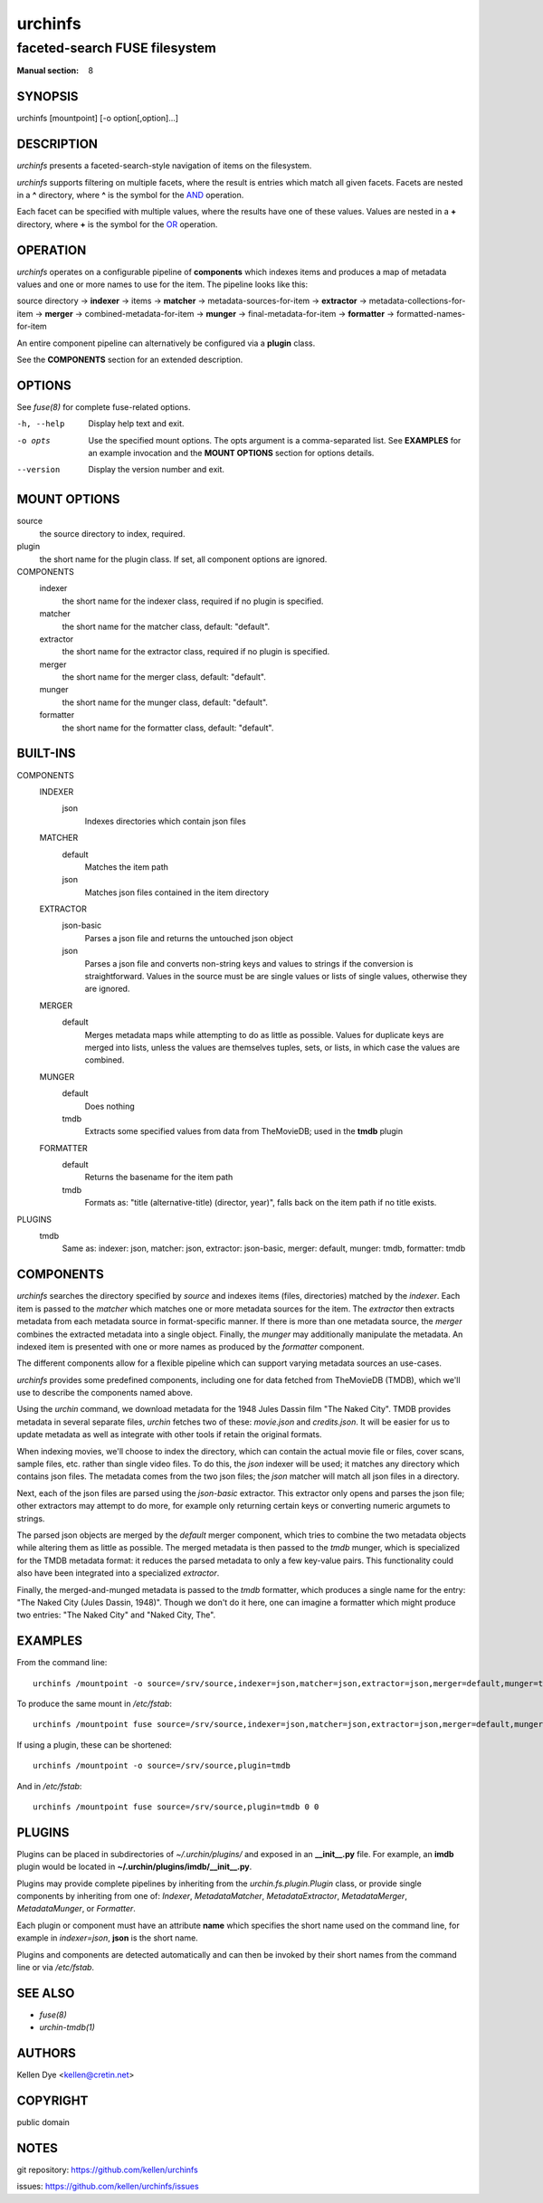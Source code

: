 .. role:: ref(emphasis)

========
urchinfs
========

faceted-search FUSE filesystem
------------------------------

:Manual section: 8

SYNOPSIS
========

urchinfs [mountpoint] [-o option[,option]...]

DESCRIPTION
===========

`urchinfs` presents a faceted-search-style navigation of items on the filesystem.

`urchinfs` supports filtering on multiple facets, where the result is entries 
which match all given facets. Facets are nested in a **^** directory, where **^** is 
the symbol for the `AND <http://en.wikipedia.org/wiki/Logical_conjunction>`_ operation.

Each facet can be specified with multiple values, where the results
have one of these values. Values are nested in a **+** directory,
where **+** is the symbol for the 
`OR <http://en.wikipedia.org/wiki/Logical_disjunction>`_ operation.

OPERATION
=========

`urchinfs` operates on a configurable pipeline of **components** which indexes items
and produces a map of metadata values and one or more names to use for the item.
The pipeline looks like this:

source directory ->
**indexer** -> items -> 
**matcher** -> metadata-sources-for-item ->
**extractor** -> metadata-collections-for-item ->
**merger** -> combined-metadata-for-item ->
**munger** -> final-metadata-for-item ->
**formatter** -> formatted-names-for-item

An entire component pipeline can alternatively be configured via a **plugin** class.

See the **COMPONENTS** section for an extended description.

OPTIONS
=======

See :ref:`fuse(8)` for complete fuse-related options.

-h, --help
    Display help text and exit.

-o opts
    Use the specified mount options. The opts argument is a comma-separated list.
    See **EXAMPLES** for an example invocation and the **MOUNT OPTIONS** section 
    for options details.

--version
    Display the version number and exit.
 
MOUNT OPTIONS
=============

source
    the source directory to index, required.
plugin
    the short name for the plugin class. If set, all component options are ignored.
COMPONENTS
    indexer
        the short name for the indexer class, required if no plugin is specified.

    matcher
        the short name for the matcher class, default: "default".

    extractor
        the short name for the extractor class, required if no plugin is specified.

    merger
        the short name for the merger class, default: "default".

    munger
        the short name for the munger class, default: "default".

    formatter
        the short name for the formatter class, default: "default".

BUILT-INS
=========

COMPONENTS
    INDEXER
        json
            Indexes directories which contain json files
    MATCHER
        default
            Matches the item path
        json
            Matches json files contained in the item directory 
    EXTRACTOR
        json-basic
            Parses a json file and returns the untouched json object
        json
            Parses a json file and converts non-string keys and values to strings if 
            the conversion is straightforward. Values in the source must be are single 
            values or lists of single values, otherwise they are ignored. 
    MERGER
        default
            Merges metadata maps while attempting to do as little as possible.
            Values for duplicate keys are merged into lists, unless the values
            are themselves tuples, sets, or lists, in which case the values are combined.
    MUNGER
        default
            Does nothing
        tmdb
            Extracts some specified values from data from TheMovieDB; used in the **tmdb** plugin
    FORMATTER
        default
            Returns the basename for the item path
        tmdb
            Formats as: "title (alternative-title) (director, year)", falls back on
            the item path if no title exists.
PLUGINS
    tmdb
        Same as: indexer: json, matcher: json, extractor: json-basic,
        merger: default, munger: tmdb, formatter: tmdb

COMPONENTS
==========

`urchinfs` searches the directory specified by *source* and indexes items (files, 
directories) matched by the *indexer*. Each item is passed to the *matcher* which
matches one or more metadata sources for the item. The *extractor* then extracts 
metadata from each metadata source in format-specific manner. If there is more
than one metadata source, the *merger* combines the extracted metadata into a single
object. Finally, the *munger* may additionally manipulate the metadata. An indexed
item is presented with one or more names as produced by the *formatter* component.

The different components allow for a flexible pipeline which can support varying
metadata sources an use-cases.

`urchinfs` provides some predefined components, including one for data fetched from
TheMovieDB (TMDB), which we'll use to describe the components named above.

Using the `urchin` command, we download metadata for the 1948 Jules Dassin film
"The Naked City". TMDB provides metadata in several separate files, `urchin` fetches
two of these: *movie.json* and *credits.json*. It will be easier for us to update 
metadata as well as integrate with other tools if retain the original formats. 

When indexing movies, we'll choose to index the directory, which can contain the actual
movie file or files, cover scans, sample files, etc. rather than single video files.
To do this, the *json* indexer will be used; it matches any directory which contains
json files. The metadata comes from the two json files; the *json* matcher will match 
all json files in a directory.

Next, each of the json files are parsed using the *json-basic* extractor. This extractor
only opens and parses the json file; other extractors may attempt to do more, for example
only returning certain keys or converting numeric argumets to strings.

The parsed json objects are merged by the *default* merger component, which tries to
combine the two metadata objects while altering them as little as possible. The merged
metadata is then passed to the *tmdb* munger, which is specialized for the TMDB metadata
format: it reduces the parsed metadata to only a few key-value pairs. This functionality
could also have been integrated into a specialized *extractor*.

Finally, the merged-and-munged metadata is passed to the *tmdb* formatter, which produces
a single name for the entry: "The Naked City (Jules Dassin, 1948)". Though we don't do it
here, one can imagine a formatter which might produce two entries: "The Naked City" and
"Naked City, The".

EXAMPLES
========

From the command line::

   urchinfs /mountpoint -o source=/srv/source,indexer=json,matcher=json,extractor=json,merger=default,munger=tmdb,formatter=default

To produce the same mount in `/etc/fstab`::

    urchinfs /mountpoint fuse source=/srv/source,indexer=json,matcher=json,extractor=json,merger=default,munger=tmdb,formatter=default 0 0 

If using a plugin, these can be shortened::

   urchinfs /mountpoint -o source=/srv/source,plugin=tmdb

And in `/etc/fstab`::

    urchinfs /mountpoint fuse source=/srv/source,plugin=tmdb 0 0 

PLUGINS
=======

Plugins can be placed in subdirectories of `~/.urchin/plugins/` and exposed in
an **__init__.py** file. For example, an **imdb** plugin would be located in
**~/.urchin/plugins/imdb/__init__.py**.

Plugins may provide complete pipelines by inheriting from the `urchin.fs.plugin.Plugin` 
class, or provide single components by inheriting from one of: `Indexer`, `MetadataMatcher`, 
`MetadataExtractor`, `MetadataMerger`, `MetadataMunger`, or `Formatter`.

Each plugin or component must have an attribute **name** which specifies the short
name used on the command line, for example in `indexer=json`, **json** is the short
name.

Plugins and components are detected automatically and can then be invoked by their
short names from the command line or via `/etc/fstab`.

SEE ALSO
========

* :ref:`fuse(8)`
* :ref:`urchin-tmdb(1)`

AUTHORS
=======

Kellen Dye <kellen@cretin.net>

COPYRIGHT
=========

public domain

NOTES
=====

git repository: https://github.com/kellen/urchinfs

issues: https://github.com/kellen/urchinfs/issues 
